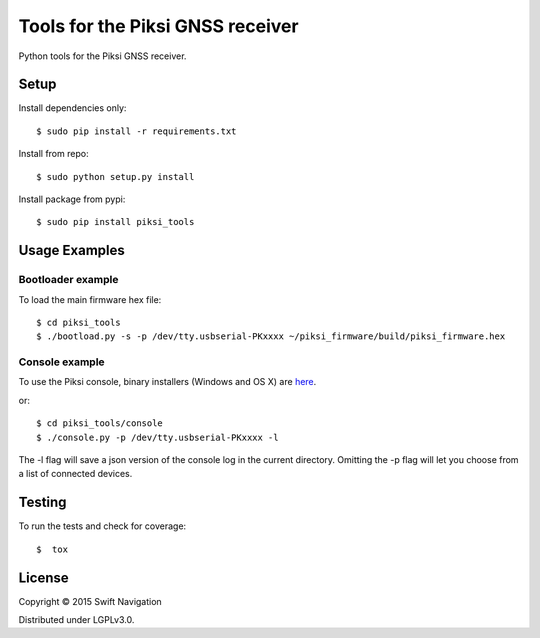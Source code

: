 Tools for the Piksi GNSS receiver
=================================

.. image:: https://travis-ci.org/swift-nav/piksi_tools.png
    :target: https://travis-ci.org/swift-nav/piksi_tools

.. image:: https://badge.fury.io/py/piksi_tools.png
    :target: https://pypi.python.org/pypi/piksi_tools

Python tools for the Piksi GNSS receiver.

Setup
-----

Install dependencies only::

  $ sudo pip install -r requirements.txt

Install from repo::

  $ sudo python setup.py install

Install package from pypi::

  $ sudo pip install piksi_tools

Usage Examples
--------------

Bootloader example
~~~~~~~~~~~~~~~~~~

To load the main firmware hex file::

  $ cd piksi_tools
  $ ./bootload.py -s -p /dev/tty.usbserial-PKxxxx ~/piksi_firmware/build/piksi_firmware.hex

Console example
~~~~~~~~~~~~~~~

To use the Piksi console, binary installers (Windows and OS X) are here_.

.. _here: http://downloads.swiftnav.com/piksi_console/

or::

  $ cd piksi_tools/console
  $ ./console.py -p /dev/tty.usbserial-PKxxxx -l

The -l flag will save a json version of the console log in the current directory.
Omitting the -p flag will let you choose from a list of connected devices.

Testing
-------

To run the tests and check for coverage::

  $  tox

License
-------

Copyright © 2015 Swift Navigation

Distributed under LGPLv3.0.

